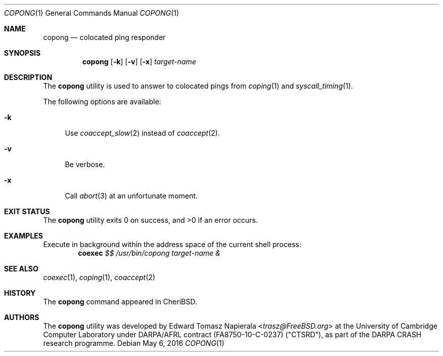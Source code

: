 .\"
.\" Copyright (c) 2018 Edward Tomasz Napierala <en322@cl.cam.ac.uk>
.\" All rights reserved.
.\"
.\" This software was developed by SRI International and the University of
.\" Cambridge Computer Laboratory under DARPA/AFRL contract (FA8750-10-C-0237)
.\" ("CTSRD"), as part of the DARPA CRASH research programme.
.\"
.\" Redistribution and use in source and binary forms, with or without
.\" modification, are permitted provided that the following conditions
.\" are met:
.\" 1. Redistributions of source code must retain the above copyright
.\"    notice, this list of conditions and the following disclaimer.
.\" 2. Redistributions in binary form must reproduce the above copyright
.\"    notice, this list of conditions and the following disclaimer in the
.\"    documentation and/or other materials provided with the distribution.
.\"
.\" THIS SOFTWARE IS PROVIDED BY THE AUTHOR AND CONTRIBUTORS ``AS IS'' AND
.\" ANY EXPRESS OR IMPLIED WARRANTIES, INCLUDING, BUT NOT LIMITED TO, THE
.\" IMPLIED WARRANTIES OF MERCHANTABILITY AND FITNESS FOR A PARTICULAR PURPOSE
.\" ARE DISCLAIMED.  IN NO EVENT SHALL THE AUTHOR OR CONTRIBUTORS BE LIABLE
.\" FOR ANY DIRECT, INDIRECT, INCIDENTAL, SPECIAL, EXEMPLARY, OR CONSEQUENTIAL
.\" DAMAGES (INCLUDING, BUT NOT LIMITED TO, PROCUREMENT OF SUBSTITUTE GOODS
.\" OR SERVICES; LOSS OF USE, DATA, OR PROFITS; OR BUSINESS INTERRUPTION)
.\" HOWEVER CAUSED AND ON ANY THEORY OF LIABILITY, WHETHER IN CONTRACT, STRICT
.\" LIABILITY, OR TORT (INCLUDING NEGLIGENCE OR OTHERWISE) ARISING IN ANY WAY
.\" OUT OF THE USE OF THIS SOFTWARE, EVEN IF ADVISED OF THE POSSIBILITY OF
.\" SUCH DAMAGE.
.\"
.\" $FreeBSD$
.\"
.Dd May 6, 2016
.Dt COPONG 1
.Os
.Sh NAME
.Nm copong
.Nd colocated ping responder
.Sh SYNOPSIS
.Nm
.Op Fl k
.Op Fl v
.Op Fl x
.Ar target-name
.Sh DESCRIPTION
The
.Nm
utility is used to answer to colocated pings from
.Xr coping 1
and
.Xr syscall_timing 1 .
.Pp
The following options are available:
.Bl -tag -width ".Fl v"
.It Fl k
Use
.Xr coaccept_slow 2
instead of
.Xr coaccept 2 .
.It Fl v
Be verbose.
.It Fl x
Call
.Xr abort 3
at an unfortunate moment.
.El
.Sh EXIT STATUS
The
.Nm
utility exits 0 on success, and >0 if an error occurs.
.Sh EXAMPLES
Execute in background within the address space of the current
shell process:
.Dl coexec Ar $$ Ar /usr/bin/copong target-name &
.Pp
.Sh SEE ALSO
.Xr coexec 1 ,
.Xr coping 1 ,
.Xr coaccept 2
.Sh HISTORY
The
.Nm
command appeared in
.Tn CheriBSD .
.Sh AUTHORS
.An -nosplit
The
.Nm
utility was developed by
.An Edward Tomasz Napierala Aq Mt trasz@FreeBSD.org
at the University of Cambridge Computer Laboratory under DARPA/AFRL contract
(FA8750-10-C-0237) ("CTSRD"), as part of the DARPA CRASH research programme.
